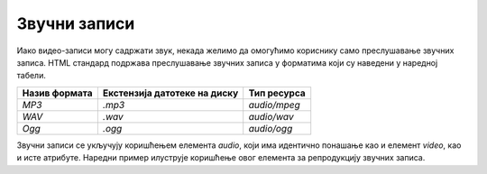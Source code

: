 Звучни записи
=============

Иако видео-записи могу садржати звук, некада желимо да омогућимо кориснику само преслушавање звучних записа. HTML стандард подржава преслушавање звучних записа у форматима који су наведени у наредној табели.

+---------------+------------------------------+--------------+
| Назив формата | Екстензија датотеке на диску | Тип ресурса  |
+===============+==============================+==============+
| *MP3*         | *.mp3*                       | *audio/mpeg* |
+---------------+------------------------------+--------------+
| *WAV*         | *.wav*                       | *audio/wav*  |
+---------------+------------------------------+--------------+
| *Ogg*         | *.ogg*                       | *audio/ogg*  |
+---------------+------------------------------+--------------+

Звучни записи се укључују коришћењем елемента *audio*, који има идентично понашање као и елемент *video*, као и исте атрибуте. Наредни пример илуструје коришћење овог елемента за репродукцију звучних записа.

.. petlja-editor:: zvučni_zapis

    index.html
    <!-- Poglavlje2/20/index.html -->
    <!DOCTYPE html>
    <html lang="sr">
    <head>
        <meta charset="utf-8">
    </head>
    <title>Мултимедијални садржај - звучни записи</title>
    <body>
        <h1>Звучни записи</h1>

        <p>Звучни запис за контролама</p>

        <audio controls>
        <source src="https://petljamediastorage.blob.core.windows.net/root/Media/Default/Kursevi/OnlineNastava/specit4_web/_static/melody.mp3" type="audio/mp3">
        Твој веб-прегледач не подржава елемент audio”.
        </video>
    </body>
    </html>